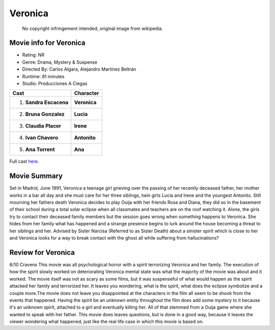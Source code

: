 Veronica
========

.. figure:: veronica.jpg

   No copyright infringement intended, original image from wikipedia.

.. image from: https://en.wikipedia.org/wiki/Ver%C3%B3nica_(2017_Spanish_film)

Movie info for Veronica
-----------------------
* Rating:    NR
* Genre:    Drama, Mystery & Suspense
* Directed By:    Carlos Algara, Alejandro Martínez Beltrán
* Runtime:    81 minutes
* Studio: Producciones A Ciegas

====================== ===============
Cast                   Character
====================== ===============
1. **Sandra Escacena** **Veronica**
2. **Bruna Gonzalez**  **Lucia**
3. **Claudia Placer**  **Irene**
4. **Ivan Chavero**    **Antonito**
5. **Ana Torrent**     **Ana**
====================== ===============

Full cast 
`here <https://en.wikipedia.org/wiki/Ver%C3%B3nica_(2017_Spanish_film)#Cast>`_.

Movie Summary
-------------
Set in Madrid, June 1991, Veronica a teenage girl grieving over the passing of
her recently deceased father, her mother works in a bar all day and she must 
care for her three siblings, twin girls Lucia and Irene and the youngest 
Antonito. Still mourning her fathers death Veronica decides to play Ouija with 
her friends Rosa and Diana, they did so in the basement of their school during a
total solar eclipse when all classmates and teachers are on the roof watching 
it. Alone, the girls try to contact their deceased family members but the 
session goes wrong when something happens to Veronica. She hides from her family
what has happened and a strange presence begins to lurk around the house 
becoming a threat to her siblings and her. Advised by Sister Narcisa (Referred 
to as Sister Death) about a sinister spirit which is close to her and Veronica 
looks for a way to break contact with the ghost all while suffering from 
hallucinations?

Review for Veronica
-------------------
6/10 Cravens
This movie was all psychological horror with a spirit terrorizing Veronica and 
her family. The execution of how the spirit slowly worked on deteriorating 
Veronica mental state was what the majority of the movie was about and it 
worked. The movie itself was not as scary as some films, but it was suspenseful 
of what would happen as the spirit attacked her family and terrorized her. It 
leaves you wondering, what is the spirit, what does the eclipse symbolize and a 
couple more.The movie does not leave you disappointed at the characters in the 
film all seem to be shook from the events that happened. Having the spirit be an
unknown entity throughout the film does add some mystery to it because it's an 
unknown spirit, attached to a girl and eventually killing her. All of that 
stemmed from a Ouija game where she wanted to speak with her father. This movie 
does leaves questions, but is done in a good way, because it leaves the viewer 
wondering what happened, just like the real life case in which this movie is 
based on.
